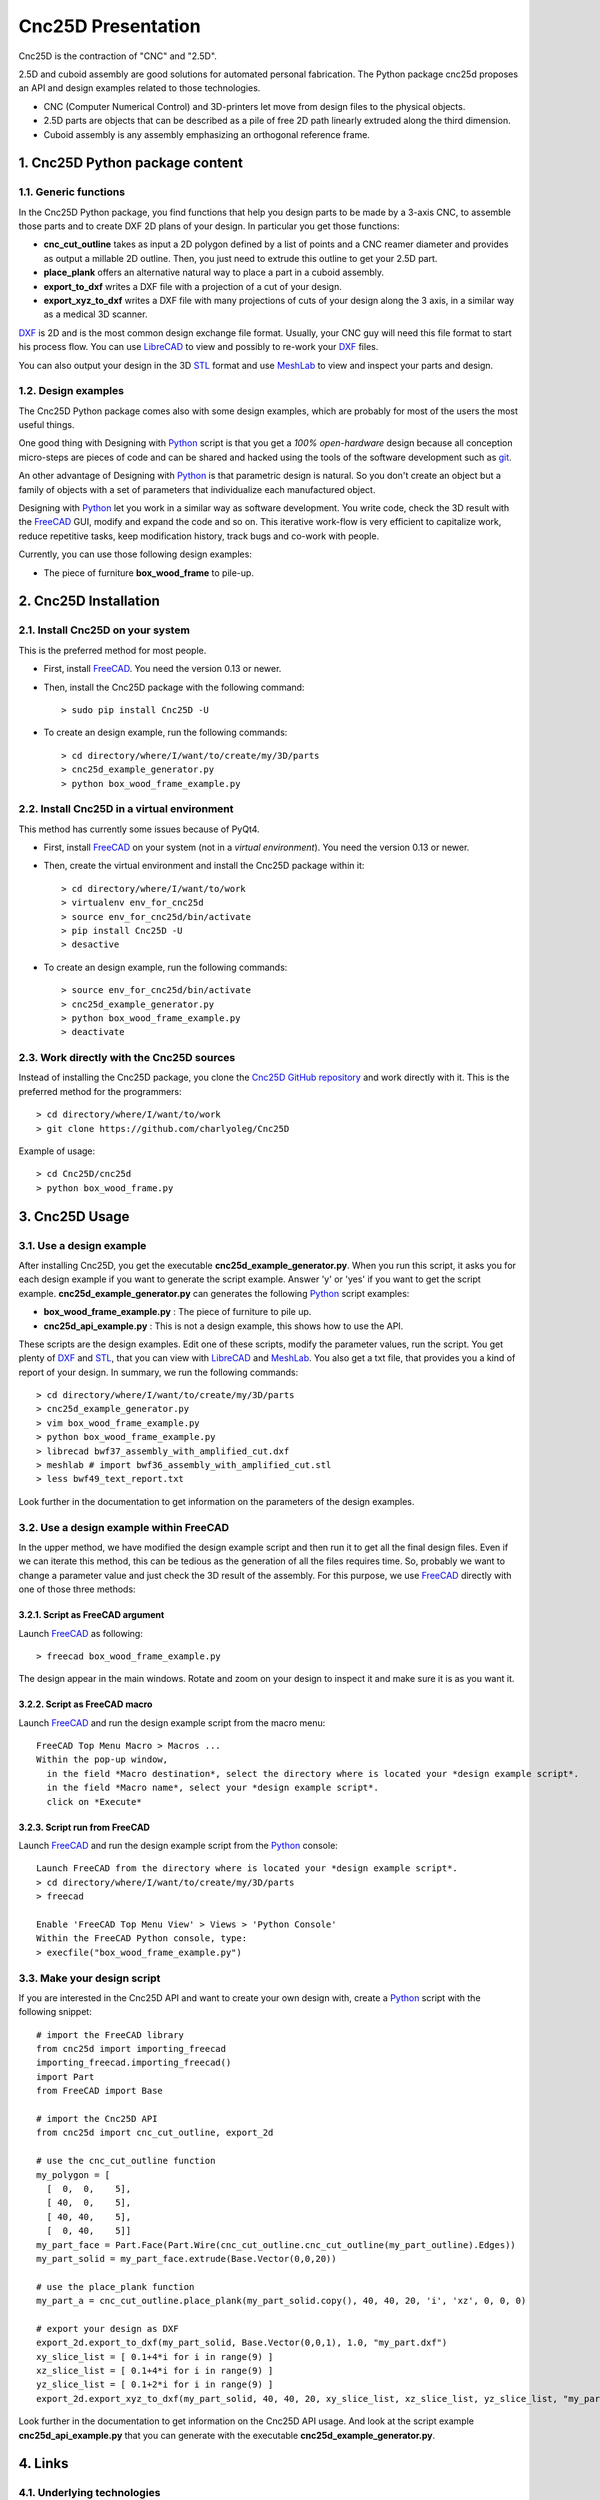 ===================
Cnc25D Presentation
===================

Cnc25D is the contraction of "CNC" and "2.5D".

2.5D and cuboid assembly are good solutions for automated personal fabrication.
The Python package cnc25d proposes an API and design examples related to those technologies.

- CNC (Computer Numerical Control) and 3D-printers let move from design files to the physical objects.
- 2.5D parts are objects that can be described as a pile of free 2D path linearly extruded along the third dimension.
- Cuboid assembly is any assembly emphasizing an orthogonal reference frame.

.. image:: images/part_25d.png

1. Cnc25D Python package content
================================

1.1. Generic functions
----------------------

In the Cnc25D Python package, you find functions that help you design parts to be made by a 3-axis CNC, to assemble those parts and to create DXF 2D plans of your design. In particular you get those functions:

- **cnc_cut_outline** takes as input a 2D polygon defined by a list of points and a CNC reamer diameter and provides as output a millable 2D outline. Then, you just need to extrude this outline to get your 2.5D part.
- **place_plank** offers an alternative natural way to place a part in a cuboid assembly.
- **export_to_dxf** writes a DXF file with a projection of a cut of your design.
- **export_xyz_to_dxf** writes a DXF file with many projections of cuts of your design along the 3 axis, in a similar way as a medical 3D scanner.

DXF_ is 2D and is the most common design exchange file format. Usually, your CNC guy will need this file format to start his process flow. You can use LibreCAD_ to view and possibly to re-work your DXF_ files.

You can also output your design in the 3D STL_ format and use MeshLab_ to view and inspect your parts and design.

1.2. Design examples
--------------------

The Cnc25D Python package comes also with some design examples, which are probably for most of the users the most useful things.

One good thing with Designing with Python_ script is that you get a *100% open-hardware* design because all conception micro-steps are pieces of code and can be shared and hacked using the tools of the software development such as git_.

An other advantage of Designing with Python_ is that parametric design is natural. So you don't create an object but a family of objects with a set of parameters that individualize each manufactured object.

Designing with Python_ let you work in a similar way as software development. You write code, check the 3D result with the FreeCAD_ GUI, modify and expand the code and so on. This iterative work-flow is very efficient to capitalize work, reduce repetitive tasks, keep modification history, track bugs and co-work with people.

Currently, you can use those following design examples:

- The piece of furniture **box_wood_frame** to pile-up.


2. Cnc25D Installation
======================

2.1. Install Cnc25D on your system
----------------------------------
This is the preferred method for most people.

* First, install FreeCAD_. You need the version 0.13 or newer.
* Then, install the Cnc25D package with the following command::

  > sudo pip install Cnc25D -U

* To create an design example, run the following commands::

  > cd directory/where/I/want/to/create/my/3D/parts
  > cnc25d_example_generator.py
  > python box_wood_frame_example.py


2.2. Install Cnc25D in a virtual environment
--------------------------------------------
This method has currently some issues because of PyQt4.

* First, install FreeCAD_ on your system (not in a *virtual environment*). You need the version 0.13 or newer.
* Then, create the virtual environment  and install the Cnc25D package within it::

  > cd directory/where/I/want/to/work
  > virtualenv env_for_cnc25d
  > source env_for_cnc25d/bin/activate
  > pip install Cnc25D -U
  > desactive

* To create an design example, run the following commands::

  > source env_for_cnc25d/bin/activate
  > cnc25d_example_generator.py
  > python box_wood_frame_example.py
  > deactivate

2.3. Work directly with the Cnc25D sources
------------------------------------------
Instead of installing the Cnc25D package, you clone the `Cnc25D GitHub repository`_ and work directly with it. This is the preferred method for the programmers::

  > cd directory/where/I/want/to/work
  > git clone https://github.com/charlyoleg/Cnc25D

Example of usage::

  > cd Cnc25D/cnc25d
  > python box_wood_frame.py

3. Cnc25D Usage
===============

3.1. Use a design example
-------------------------

After installing Cnc25D, you get the executable **cnc25d_example_generator.py**. When you run this script, it asks you for each design example if you want to generate the script example. Answer 'y' or 'yes' if you want to get the script example. **cnc25d_example_generator.py** can generates the following Python_ script examples:

- **box_wood_frame_example.py** : The piece of furniture to pile up.
- **cnc25d_api_example.py** : This is not a design example, this shows how to use the API.

These scripts are the design examples. Edit one of these scripts, modify the parameter values, run the script. You get plenty of DXF_ and STL_, that you can view with LibreCAD_ and MeshLab_. You also get a txt file, that provides you a kind of report of your design. In summary, we run the following commands::

  > cd directory/where/I/want/to/create/my/3D/parts
  > cnc25d_example_generator.py
  > vim box_wood_frame_example.py
  > python box_wood_frame_example.py
  > librecad bwf37_assembly_with_amplified_cut.dxf
  > meshlab # import bwf36_assembly_with_amplified_cut.stl
  > less bwf49_text_report.txt

Look further in the documentation to get information on the parameters of the design examples.

3.2. Use a design example within FreeCAD
----------------------------------------
In the upper method, we have modified the design example script and then run it to get all the final design files. Even if we can iterate this method, this can be tedious as the generation of all the files requires time. So, probably we want to change a parameter value and just check the 3D result of the assembly. For this purpose, we use FreeCAD_ directly with one of those three methods:

3.2.1. Script as FreeCAD argument
^^^^^^^^^^^^^^^^^^^^^^^^^^^^^^^^^
Launch FreeCAD_ as following::

  > freecad box_wood_frame_example.py

The design appear in the main windows. Rotate and zoom on your design to inspect it and make sure it is as you want it.

3.2.2. Script as FreeCAD macro
^^^^^^^^^^^^^^^^^^^^^^^^^^^^^^
Launch FreeCAD_ and run the design example script from the macro menu::

  FreeCAD Top Menu Macro > Macros ...
  Within the pop-up window,
    in the field *Macro destination*, select the directory where is located your *design example script*.
    in the field *Macro name*, select your *design example script*.
    click on *Execute*

3.2.3. Script run from FreeCAD
^^^^^^^^^^^^^^^^^^^^^^^^^^^^^^
Launch FreeCAD_ and run the design example script from the Python_ console::

  Launch FreeCAD from the directory where is located your *design example script*.
  > cd directory/where/I/want/to/create/my/3D/parts
  > freecad

  Enable 'FreeCAD Top Menu View' > Views > 'Python Console'
  Within the FreeCAD Python console, type:
  > execfile("box_wood_frame_example.py")

3.3. Make your design script
----------------------------
If you are interested in the Cnc25D API and want to create your own design with, create a Python_ script with the following snippet::

  # import the FreeCAD library
  from cnc25d import importing_freecad
  importing_freecad.importing_freecad()
  import Part
  from FreeCAD import Base

  # import the Cnc25D API
  from cnc25d import cnc_cut_outline, export_2d

  # use the cnc_cut_outline function
  my_polygon = [
    [  0,  0,    5],
    [ 40,  0,    5],
    [ 40, 40,    5],
    [  0, 40,    5]]
  my_part_face = Part.Face(Part.Wire(cnc_cut_outline.cnc_cut_outline(my_part_outline).Edges))
  my_part_solid = my_part_face.extrude(Base.Vector(0,0,20)) 

  # use the place_plank function
  my_part_a = cnc_cut_outline.place_plank(my_part_solid.copy(), 40, 40, 20, 'i', 'xz', 0, 0, 0)

  # export your design as DXF
  export_2d.export_to_dxf(my_part_solid, Base.Vector(0,0,1), 1.0, "my_part.dxf")
  xy_slice_list = [ 0.1+4*i for i in range(9) ]
  xz_slice_list = [ 0.1+4*i for i in range(9) ]
  yz_slice_list = [ 0.1+2*i for i in range(9) ]
  export_2d.export_xyz_to_dxf(my_part_solid, 40, 40, 20, xy_slice_list, xz_slice_list, yz_slice_list, "my_part_scanned.dxf")
  
Look further in the documentation to get information on the Cnc25D API usage. And look at the script example **cnc25d_api_example.py** that you can generate with the executable **cnc25d_example_generator.py**.

4. Links
========

4.1. Underlying technologies
----------------------------
Cnc25D rely on those open-source technologies:

- OpenCASCADE_, the technology used by FreeCAD_. Cnc25D doesn't use directly OpenCASCADE.
- FreeCAD_, the new open-source CAD tool.
- Python_, the popular programming language.

4.2. Source
-----------
The source code is available at https://github.com/charlyoleg/Cnc25D. Feel free to clone and hack it!

4.3. Python package
-------------------
The Cnc25D package is available on PyPI_.

4.4. Documentation
------------------
The `Cnc25D release documentation`_ is associated to the latest Cnc25D Python package release.
The `Cnc25D daily built documentation`_ provides you the latest documentation updates.

If you have Sphinx_ installed on your system and you have downloaded the `Cnc25D Github repository`_, you can generate locally the Html documentation with the following commands::

  > cd Cnc25D/docs
  > make html

With your browser open the local directory file:///.../Cnc25D/docs/_build/html.

5. License
==========

The Cnc25D Python package is under the `Creative Commons Attribution-ShareAlike 3.0`_ License (`CC BY-SA 3.0`_) by charlyoleg.

6. Feedback and contact
=======================

If you find bugs, will suggest fix or want new features report it in the `GitHub issue tracker`_ or clone the `Cnc25D GitHub repository`_.

For any other feedback, send me a message to "charlyoleg at fabfolk dot com".



.. _Python : http://www.python.org
.. _FreeCAD : http://www.freecadweb.org
.. _OpenCASCADE : http://www.opencascade.org
.. _Sphinx : http://sphinx-doc.org/

.. _`Cnc25D Github repository` : https://github.com/charlyoleg/Cnc25D
.. _`GitHub issue tracker` : https://github.com/charlyoleg/Cnc25D/issues
.. _`Cnc25D release documentation` : http://pythonhosted.org/Cnc25D/
.. _`Cnc25D daily built documentation` : https://cnc25d.readthedocs.org
.. _PyPI : https://pypi.python.org/pypi/Cnc25D

.. _`CC BY-SA 3.0` : http://creativecommons.org/licenses/by-sa/3.0/
.. _`Creative Commons Attribution-ShareAlike 3.0` : http://creativecommons.org/licenses/by-sa/3.0/

.. _DXF : http://en.wikipedia.org/wiki/AutoCAD_DXF
.. _STL : http://en.wikipedia.org/wiki/STL_%28file_format%29
.. _LibreCAD :  http://librecad.org
.. _MeshLab : http://meshlab.sourceforge.net/
.. _git : http://git-scm.com/


